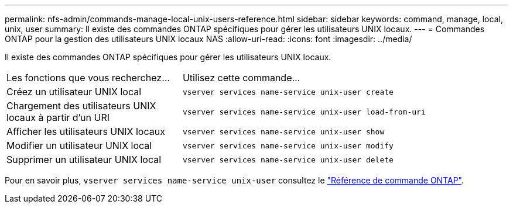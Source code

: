 ---
permalink: nfs-admin/commands-manage-local-unix-users-reference.html 
sidebar: sidebar 
keywords: command, manage, local, unix, user 
summary: Il existe des commandes ONTAP spécifiques pour gérer les utilisateurs UNIX locaux. 
---
= Commandes ONTAP pour la gestion des utilisateurs UNIX locaux NAS
:allow-uri-read: 
:icons: font
:imagesdir: ../media/


[role="lead"]
Il existe des commandes ONTAP spécifiques pour gérer les utilisateurs UNIX locaux.

[cols="35,65"]
|===


| Les fonctions que vous recherchez... | Utilisez cette commande... 


 a| 
Créez un utilisateur UNIX local
 a| 
`vserver services name-service unix-user create`



 a| 
Chargement des utilisateurs UNIX locaux à partir d'un URI
 a| 
`vserver services name-service unix-user load-from-uri`



 a| 
Afficher les utilisateurs UNIX locaux
 a| 
`vserver services name-service unix-user show`



 a| 
Modifier un utilisateur UNIX local
 a| 
`vserver services name-service unix-user modify`



 a| 
Supprimer un utilisateur UNIX local
 a| 
`vserver services name-service unix-user delete`

|===
Pour en savoir plus, `vserver services name-service unix-user` consultez le link:https://docs.netapp.com/us-en/ontap-cli/search.html?q=vserver+services+name-service+unix-user["Référence de commande ONTAP"^].
